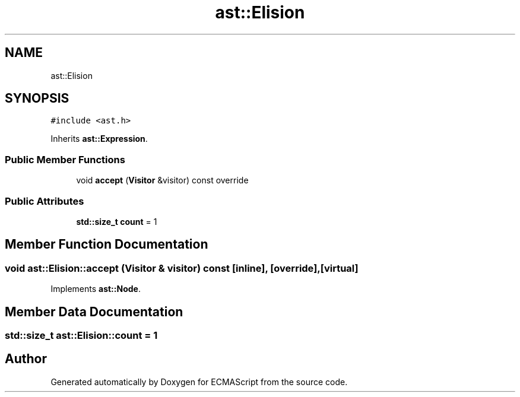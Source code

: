 .TH "ast::Elision" 3 "Sun Apr 30 2017" "ECMAScript" \" -*- nroff -*-
.ad l
.nh
.SH NAME
ast::Elision
.SH SYNOPSIS
.br
.PP
.PP
\fC#include <ast\&.h>\fP
.PP
Inherits \fBast::Expression\fP\&.
.SS "Public Member Functions"

.in +1c
.ti -1c
.RI "void \fBaccept\fP (\fBVisitor\fP &visitor) const override"
.br
.in -1c
.SS "Public Attributes"

.in +1c
.ti -1c
.RI "\fBstd::size_t\fP \fBcount\fP = 1"
.br
.in -1c
.SH "Member Function Documentation"
.PP 
.SS "void ast::Elision::accept (\fBVisitor\fP & visitor) const\fC [inline]\fP, \fC [override]\fP, \fC [virtual]\fP"

.PP
Implements \fBast::Node\fP\&.
.SH "Member Data Documentation"
.PP 
.SS "\fBstd::size_t\fP ast::Elision::count = 1"


.SH "Author"
.PP 
Generated automatically by Doxygen for ECMAScript from the source code\&.
